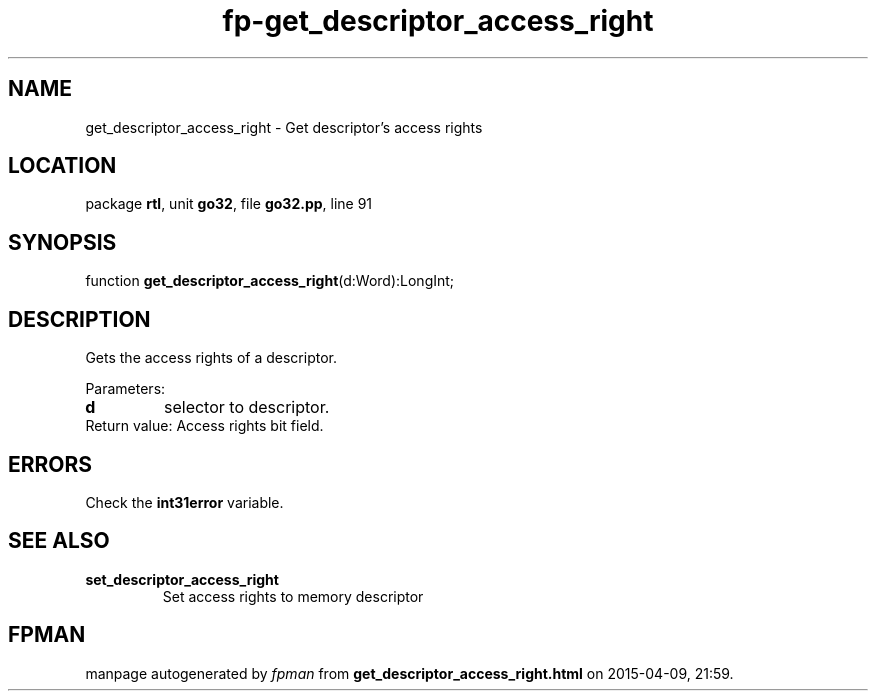 .\" file autogenerated by fpman
.TH "fp-get_descriptor_access_right" 3 "2014-03-14" "fpman" "Free Pascal Programmer's Manual"
.SH NAME
get_descriptor_access_right - Get descriptor's access rights
.SH LOCATION
package \fBrtl\fR, unit \fBgo32\fR, file \fBgo32.pp\fR, line 91
.SH SYNOPSIS
function \fBget_descriptor_access_right\fR(d:Word):LongInt;
.SH DESCRIPTION
Gets the access rights of a descriptor.

Parameters:

.TP
.B d
selector to descriptor.
.TP 0
Return value: Access rights bit field.


.SH ERRORS
Check the \fBint31error\fR variable.


.SH SEE ALSO
.TP
.B set_descriptor_access_right
Set access rights to memory descriptor

.SH FPMAN
manpage autogenerated by \fIfpman\fR from \fBget_descriptor_access_right.html\fR on 2015-04-09, 21:59.

